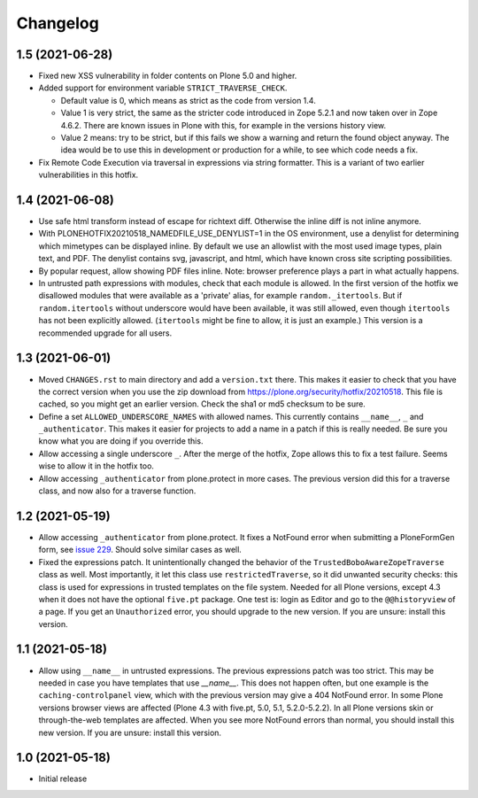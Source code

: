 Changelog
=========


1.5 (2021-06-28)
----------------


- Fixed new XSS vulnerability in folder contents on Plone 5.0 and higher.

- Added support for environment variable ``STRICT_TRAVERSE_CHECK``.

  - Default value is 0, which means as strict as the code from version 1.4.
  - Value 1 is very strict, the same as the stricter code introduced in Zope 5.2.1
    and now taken over in Zope 4.6.2.
    There are known issues in Plone with this, for example in the versions history view.
  - Value 2 means: try to be strict, but if this fails we show a warning and return the found object anyway.
    The idea would be to use this in development or production for a while, to see which code needs a fix.

- Fix Remote Code Execution via traversal in expressions via string formatter.
  This is a variant of two earlier vulnerabilities in this hotfix.


1.4 (2021-06-08)
----------------

- Use safe html transform instead of escape for richtext diff.
  Otherwise the inline diff is not inline anymore.

- With PLONEHOTFIX20210518_NAMEDFILE_USE_DENYLIST=1 in the OS environment,
  use a denylist for determining which mimetypes can be displayed inline.
  By default we use an allowlist with the most used image types, plain text, and PDF.
  The denylist contains svg, javascript, and html,
  which have known cross site scripting possibilities.

- By popular request, allow showing PDF files inline.
  Note: browser preference plays a part in what actually happens.

- In untrusted path expressions with modules, check that each module is allowed.
  In the first version of the hotfix we disallowed modules that were available
  as a 'private' alias, for example ``random._itertools``.
  But if ``random.itertools`` without underscore would have been available,
  it was still allowed, even though ``itertools`` has not been explicitly allowed.
  (``itertools`` might be fine to allow, it is just an example.)
  This version is a recommended upgrade for all users.


1.3 (2021-06-01)
----------------

- Moved ``CHANGES.rst`` to main directory and add a ``version.txt`` there.
  This makes it easier to check that you have the correct version when you use the zip download
  from https://plone.org/security/hotfix/20210518.
  This file is cached, so you might get an earlier version.
  Check the sha1 or md5 checksum to be sure.

- Define a set ``ALLOWED_UNDERSCORE_NAMES`` with allowed names.
  This currently contains ``__name__``, ``_`` and ``_authenticator``.
  This makes it easier for projects to add a name in a patch if this is really needed.
  Be sure you know what you are doing if you override this.

- Allow accessing a single underscore ``_``.
  After the merge of the hotfix, Zope allows this to fix a test failure.
  Seems wise to allow it in the hotfix too.

- Allow accessing ``_authenticator`` from plone.protect in more cases.
  The previous version did this for a traverse class, and now also for a traverse function.


1.2 (2021-05-19)
----------------

- Allow accessing ``_authenticator`` from plone.protect.
  It fixes a NotFound error when submitting a PloneFormGen form,
  see `issue 229 <https://github.com/smcmahon/Products.PloneFormGen/pull/229>`_.
  Should solve similar cases as well.

- Fixed the expressions patch.
  It unintentionally changed the behavior of the ``TrustedBoboAwareZopeTraverse`` class as well.
  Most importantly, it let this class use ``restrictedTraverse``, so it did unwanted security checks:
  this class is used for expressions in trusted templates on the file system.
  Needed for all Plone versions, except 4.3 when it does not have the optional ``five.pt`` package.
  One test is: login as Editor and go to the ``@@historyview`` of a page.
  If you get an ``Unauthorized`` error, you should upgrade to the new version.
  If you are unsure: install this version.


1.1 (2021-05-18)
----------------

- Allow using ``__name__`` in untrusted expressions.
  The previous expressions patch was too strict.
  This may be needed in case you have templates that use `__name__`.
  This does not happen often, but one example is the ``caching-controlpanel`` view,
  which with the previous version may give a 404 NotFound error.
  In some Plone versions browser views are affected (Plone 4.3 with five.pt, 5.0, 5.1, 5.2.0-5.2.2).
  In all Plone versions skin or through-the-web templates are affected.
  When you see more NotFound errors than normal, you should install this new version.
  If you are unsure: install this version.


1.0 (2021-05-18)
----------------

- Initial release
